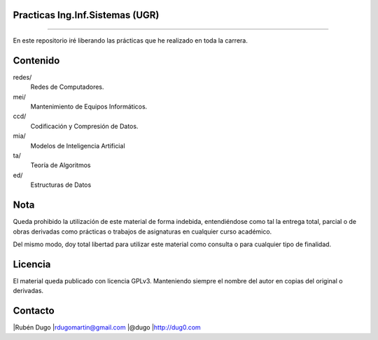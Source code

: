 Practicas Ing.Inf.Sistemas (UGR)
================================
================================

En este repositorio iré liberando las prácticas que he realizado en toda la carrera.


Contenido
=========

redes/
  Redes de Computadores.

mei/
  Mantenimiento de Equipos Informáticos.

ccd/
  Codificación y Compresión de Datos.

mia/
  Modelos de Inteligencia Artificial

ta/
  Teoría de Algoritmos

ed/
  Estructuras de Datos


Nota
====
Queda prohibido la utilización de este material de forma indebida, entendiéndose como
tal la entrega total, parcial o de obras derivadas como prácticas o trabajos de asignaturas
en cualquier curso académico.

Del mismo modo, doy total libertad para utilizar este material como consulta o para
cualquier tipo de finalidad.

Licencia
========
El material queda publicado con licencia GPLv3. Manteniendo siempre el nombre del autor
en copias del original o derivadas.

Contacto
========
|Rubén Dugo
|rdugomartin@gmail.com
|@dugo
|http://dug0.com

